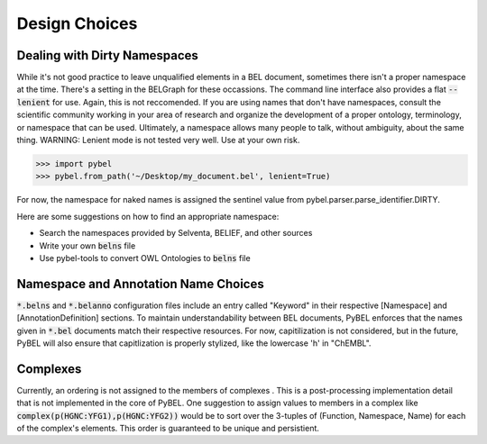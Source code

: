 Design Choices
==============

Dealing with Dirty Namespaces
-----------------------------

While it's not good practice to leave unqualified elements in a BEL document, sometimes there isn't a proper
namespace at the time. There's a setting in the BELGraph for these occassions. The command line interface also provides
a flat :code:`--lenient` for use. Again, this is not reccomended. If you are using names that don't have namespaces,
consult the scientific community working in your area of research and organize the development of a proper ontology,
terminology, or namespace that can be used. Ultimately, a namespace allows many people to talk, without ambiguity,
about the same thing. WARNING: Lenient mode is not tested very well. Use at your own risk.

.. code-block:: python

    >>> import pybel
    >>> pybel.from_path('~/Desktop/my_document.bel', lenient=True)

For now, the namespace for naked names is assigned the sentinel value from pybel.parser.parse_identifier.DIRTY.

Here are some suggestions on how to find an appropriate namespace:

- Search the namespaces provided by Selventa, BELIEF, and other sources
- Write your own :code:`belns` file
- Use pybel-tools to convert OWL Ontologies to :code:`belns` file

Namespace and Annotation Name Choices
-------------------------------------

:code:`*.belns` and :code:`*.belanno` configuration files include an entry called "Keyword" in their respective
[Namespace] and [AnnotationDefinition] sections. To maintain understandability between BEL documents, PyBEL
enforces that the names given in :code:`*.bel` documents match their respective resources. For now, capitilization
is not considered, but in the future, PyBEL will also ensure that capitlization is properly stylized, like
the lowercase 'h' in "ChEMBL". 

Complexes
---------

Currently, an ordering is not assigned to the members of complexes . This is a post-processing implementation detail
that is not implemented in the core of PyBEL. One suggestion to assign values to members in a complex like
:code:`complex(p(HGNC:YFG1),p(HGNC:YFG2))` would be to sort over the 3-tuples of (Function, Namespace, Name) for
each of the complex's elements. This order is guaranteed to be unique and persistient.
